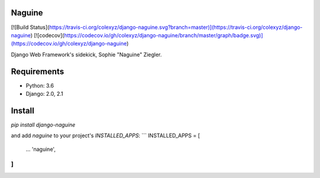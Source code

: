 Naguine
=======
[![Build Status](https://travis-ci.org/colexyz/django-naguine.svg?branch=master)](https://travis-ci.org/colexyz/django-naguine)
[![codecov](https://codecov.io/gh/colexyz/django-naguine/branch/master/graph/badge.svg)](https://codecov.io/gh/colexyz/django-naguine)

Django Web Framework's sidekick, Sophie "Naguine" Ziegler.


Requirements
============
- Python: 3.6
- Django: 2.0, 2.1


Install
=======
`pip install django-naguine`

and add `naguine` to your project's `INSTALLED_APPS`:
```
INSTALLED_APPS = [
    ...
    'naguine',
]
```


